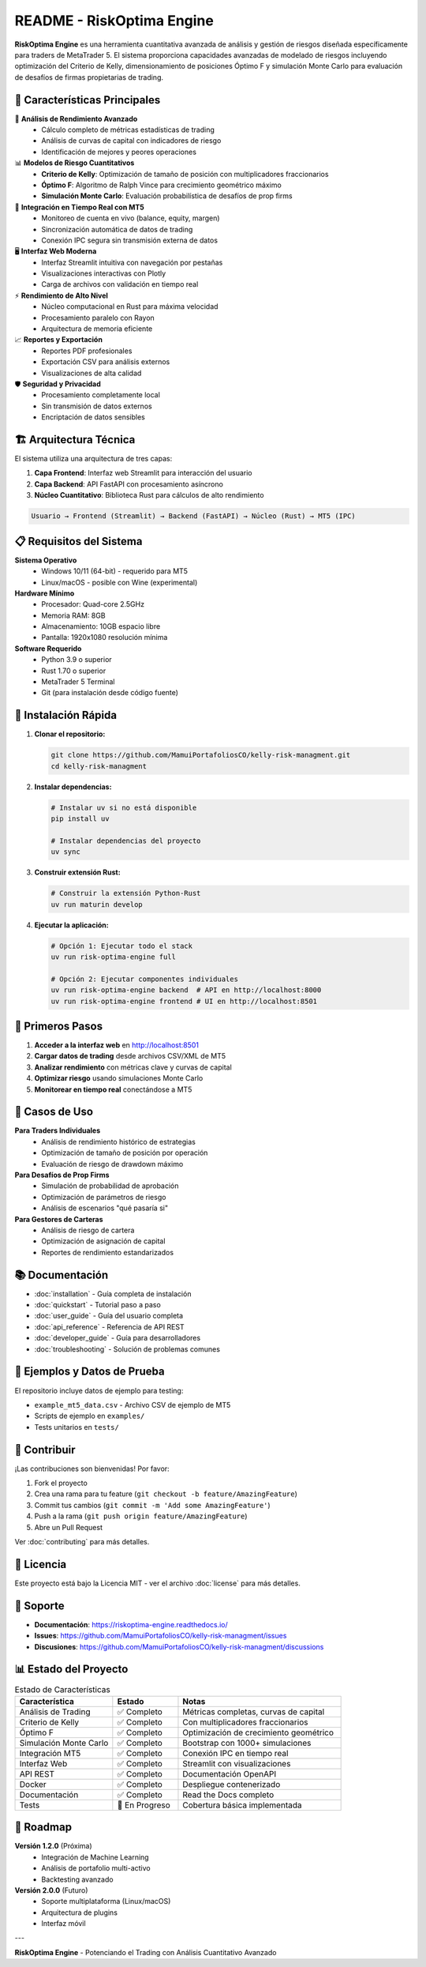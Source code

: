 README - RiskOptima Engine
==========================

|license| |python| |rust| |docker|

.. |license| image:: https://img.shields.io/badge/License-MIT-blue.svg
   :target: https://opensource.org/licenses/MIT
   :alt: Licencia MIT

.. |python| image:: https://img.shields.io/badge/Python-3.9+-blue.svg
   :target: https://www.python.org/
   :alt: Python 3.9+

.. |rust| image:: https://img.shields.io/badge/Rust-2021-orange.svg
   :target: https://www.rust-lang.org/
   :alt: Rust 2021

.. |docker| image:: https://img.shields.io/badge/Docker-Supported-blue.svg
   :target: https://www.docker.com/
   :alt: Docker

**RiskOptima Engine** es una herramienta cuantitativa avanzada de análisis y gestión de riesgos diseñada específicamente para traders de MetaTrader 5. El sistema proporciona capacidades avanzadas de modelado de riesgos incluyendo optimización del Criterio de Kelly, dimensionamiento de posiciones Óptimo F y simulación Monte Carlo para evaluación de desafíos de firmas propietarias de trading.

🚀 **Características Principales**
----------------------------------

🔬 **Análisis de Rendimiento Avanzado**
   - Cálculo completo de métricas estadísticas de trading
   - Análisis de curvas de capital con indicadores de riesgo
   - Identificación de mejores y peores operaciones

📊 **Modelos de Riesgo Cuantitativos**
   - **Criterio de Kelly**: Optimización de tamaño de posición con multiplicadores fraccionarios
   - **Óptimo F**: Algoritmo de Ralph Vince para crecimiento geométrico máximo
   - **Simulación Monte Carlo**: Evaluación probabilística de desafíos de prop firms

🔗 **Integración en Tiempo Real con MT5**
   - Monitoreo de cuenta en vivo (balance, equity, margen)
   - Sincronización automática de datos de trading
   - Conexión IPC segura sin transmisión externa de datos

🖥️ **Interfaz Web Moderna**
   - Interfaz Streamlit intuitiva con navegación por pestañas
   - Visualizaciones interactivas con Plotly
   - Carga de archivos con validación en tiempo real

⚡ **Rendimiento de Alto Nivel**
   - Núcleo computacional en Rust para máxima velocidad
   - Procesamiento paralelo con Rayon
   - Arquitectura de memoria eficiente

📈 **Reportes y Exportación**
   - Reportes PDF profesionales
   - Exportación CSV para análisis externos
   - Visualizaciones de alta calidad

🛡️ **Seguridad y Privacidad**
   - Procesamiento completamente local
   - Sin transmisión de datos externos
   - Encriptación de datos sensibles

🏗️ **Arquitectura Técnica**
---------------------------

El sistema utiliza una arquitectura de tres capas:

1. **Capa Frontend**: Interfaz web Streamlit para interacción del usuario
2. **Capa Backend**: API FastAPI con procesamiento asíncrono
3. **Núcleo Cuantitativo**: Biblioteca Rust para cálculos de alto rendimiento

.. code-block:: text

   Usuario → Frontend (Streamlit) → Backend (FastAPI) → Núcleo (Rust) → MT5 (IPC)

📋 **Requisitos del Sistema**
------------------------------

**Sistema Operativo**
   - Windows 10/11 (64-bit) - requerido para MT5
   - Linux/macOS - posible con Wine (experimental)

**Hardware Mínimo**
   - Procesador: Quad-core 2.5GHz
   - Memoria RAM: 8GB
   - Almacenamiento: 10GB espacio libre
   - Pantalla: 1920x1080 resolución mínima

**Software Requerido**
   - Python 3.9 o superior
   - Rust 1.70 o superior
   - MetaTrader 5 Terminal
   - Git (para instalación desde código fuente)

🔧 **Instalación Rápida**
-------------------------

1. **Clonar el repositorio:**

   .. code-block:: bash

      git clone https://github.com/MamuiPortafoliosCO/kelly-risk-managment.git
      cd kelly-risk-managment

2. **Instalar dependencias:**

   .. code-block:: bash

      # Instalar uv si no está disponible
      pip install uv

      # Instalar dependencias del proyecto
      uv sync

3. **Construir extensión Rust:**

   .. code-block:: bash

      # Construir la extensión Python-Rust
      uv run maturin develop

4. **Ejecutar la aplicación:**

   .. code-block:: bash

      # Opción 1: Ejecutar todo el stack
      uv run risk-optima-engine full

      # Opción 2: Ejecutar componentes individuales
      uv run risk-optima-engine backend  # API en http://localhost:8000
      uv run risk-optima-engine frontend # UI en http://localhost:8501

📖 **Primeros Pasos**
---------------------

1. **Acceder a la interfaz web** en http://localhost:8501
2. **Cargar datos de trading** desde archivos CSV/XML de MT5
3. **Analizar rendimiento** con métricas clave y curvas de capital
4. **Optimizar riesgo** usando simulaciones Monte Carlo
5. **Monitorear en tiempo real** conectándose a MT5

🎯 **Casos de Uso**
-------------------

**Para Traders Individuales**
   - Análisis de rendimiento histórico de estrategias
   - Optimización de tamaño de posición por operación
   - Evaluación de riesgo de drawdown máximo

**Para Desafíos de Prop Firms**
   - Simulación de probabilidad de aprobación
   - Optimización de parámetros de riesgo
   - Análisis de escenarios "qué pasaría si"

**Para Gestores de Carteras**
   - Análisis de riesgo de cartera
   - Optimización de asignación de capital
   - Reportes de rendimiento estandarizados

📚 **Documentación**
--------------------

- :doc:`installation` - Guía completa de instalación
- :doc:`quickstart` - Tutorial paso a paso
- :doc:`user_guide` - Guía del usuario completa
- :doc:`api_reference` - Referencia de API REST
- :doc:`developer_guide` - Guía para desarrolladores
- :doc:`troubleshooting` - Solución de problemas comunes

🧪 **Ejemplos y Datos de Prueba**
----------------------------------

El repositorio incluye datos de ejemplo para testing:

- ``example_mt5_data.csv`` - Archivo CSV de ejemplo de MT5
- Scripts de ejemplo en ``examples/``
- Tests unitarios en ``tests/``

🤝 **Contribuir**
-----------------

¡Las contribuciones son bienvenidas! Por favor:

1. Fork el proyecto
2. Crea una rama para tu feature (``git checkout -b feature/AmazingFeature``)
3. Commit tus cambios (``git commit -m 'Add some AmazingFeature'``)
4. Push a la rama (``git push origin feature/AmazingFeature``)
5. Abre un Pull Request

Ver :doc:`contributing` para más detalles.

📄 **Licencia**
---------------

Este proyecto está bajo la Licencia MIT - ver el archivo :doc:`license` para más detalles.

🙋 **Soporte**
--------------

- **Documentación**: https://riskoptima-engine.readthedocs.io/
- **Issues**: https://github.com/MamuiPortafoliosCO/kelly-risk-managment/issues
- **Discusiones**: https://github.com/MamuiPortafoliosCO/kelly-risk-managment/discussions

📊 **Estado del Proyecto**
--------------------------

.. list-table:: Estado de Características
   :header-rows: 1
   :widths: 30 20 50

   * - Característica
     - Estado
     - Notas
   * - Análisis de Trading
     - ✅ Completo
     - Métricas completas, curvas de capital
   * - Criterio de Kelly
     - ✅ Completo
     - Con multiplicadores fraccionarios
   * - Óptimo F
     - ✅ Completo
     - Optimización de crecimiento geométrico
   * - Simulación Monte Carlo
     - ✅ Completo
     - Bootstrap con 1000+ simulaciones
   * - Integración MT5
     - ✅ Completo
     - Conexión IPC en tiempo real
   * - Interfaz Web
     - ✅ Completo
     - Streamlit con visualizaciones
   * - API REST
     - ✅ Completo
     - Documentación OpenAPI
   * - Docker
     - ✅ Completo
     - Despliegue contenerizado
   * - Documentación
     - ✅ Completo
     - Read the Docs completo
   * - Tests
     - 🚧 En Progreso
     - Cobertura básica implementada

🚀 **Roadmap**
---------------

**Versión 1.2.0** (Próxima)
   - Integración de Machine Learning
   - Análisis de portafolio multi-activo
   - Backtesting avanzado

**Versión 2.0.0** (Futuro)
   - Soporte multiplataforma (Linux/macOS)
   - Arquitectura de plugins
   - Interfaz móvil

---

**RiskOptima Engine** - Potenciando el Trading con Análisis Cuantitativo Avanzado
